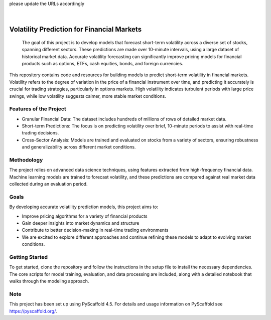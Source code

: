 .. These are examples of badges you might want to add to your README:
please update the URLs accordingly

    .. image:: https://api.cirrus-ci.com/github/<USER>/vol_prediction.svg?branch=main
        :alt: Built Status
        :target: https://cirrus-ci.com/github/<USER>/vol_prediction
    .. image:: https://readthedocs.org/projects/vol_prediction/badge/?version=latest
        :alt: ReadTheDocs
        :target: https://vol_prediction.readthedocs.io/en/stable/
    .. image:: https://img.shields.io/coveralls/github/<USER>/vol_prediction/main.svg
        :alt: Coveralls
        :target: https://coveralls.io/r/<USER>/vol_prediction
    .. image:: https://img.shields.io/pypi/v/vol_prediction.svg
        :alt: PyPI-Server
        :target: https://pypi.org/project/vol_prediction/
    .. image:: https://img.shields.io/conda/vn/conda-forge/vol_prediction.svg
        :alt: Conda-Forge
        :target: https://anaconda.org/conda-forge/vol_prediction
    .. image:: https://pepy.tech/badge/vol_prediction/month
        :alt: Monthly Downloads
        :target: https://pepy.tech/project/vol_prediction
    .. image:: https://img.shields.io/twitter/url/http/shields.io.svg?style=social&label=Twitter
        :alt: Twitter
        :target: https://twitter.com/vol_prediction

.. image:: https://img.shields.io/badge/-PyScaffold-005CA0?logo=pyscaffold
    :alt: Project generated with PyScaffold
    :target: https://pyscaffold.org/

|

==============
Volatility Prediction for Financial Markets
==============


    The goal of this project is to develop models that forecast short-term volatility across a diverse set of stocks, spanning different sectors. These predictions are made over 10-minute intervals, using a large dataset of historical market data. Accurate volatility forecasting can significantly improve pricing models for financial products such as options, ETFs, cash equities, bonds, and foreign currencies.



This repository contains code and resources for building models to predict short-term volatility in financial markets. Volatility refers to the degree of variation in the price of a financial instrument over time, and predicting it accurately is crucial for trading strategies, particularly in options markets. High volatility indicates turbulent periods with large price swings, while low volatility suggests calmer, more stable market conditions.

Features of the Project
====

- Granular Financial Data: The dataset includes hundreds of millions of rows of detailed market data.
- Short-term Predictions: The focus is on predicting volatility over brief, 10-minute periods to assist with real-time trading decisions.
- Cross-Sector Analysis: Models are trained and evaluated on stocks from a variety of sectors, ensuring robustness and generalizability across different market conditions.

Methodology
====

The project relies on advanced data science techniques, using features extracted from high-frequency financial data. Machine learning models are trained to forecast volatility, and these predictions are compared against real market data collected during an evaluation period.

Goals
====

By developing accurate volatility prediction models, this project aims to:

- Improve pricing algorithms for a variety of financial products
- Gain deeper insights into market dynamics and structure
- Contribute to better decision-making in real-time trading environments
- We are excited to explore different approaches and continue refining these models to adapt to evolving market conditions.

Getting Started
====

To get started, clone the repository and follow the instructions in the setup file to install the necessary dependencies. The core scripts for model training, evaluation, and data processing are included, along with a detailed notebook that walks through the modeling approach.

.. _pyscaffold-notes:

Note
====

This project has been set up using PyScaffold 4.5. For details and usage
information on PyScaffold see https://pyscaffold.org/.
